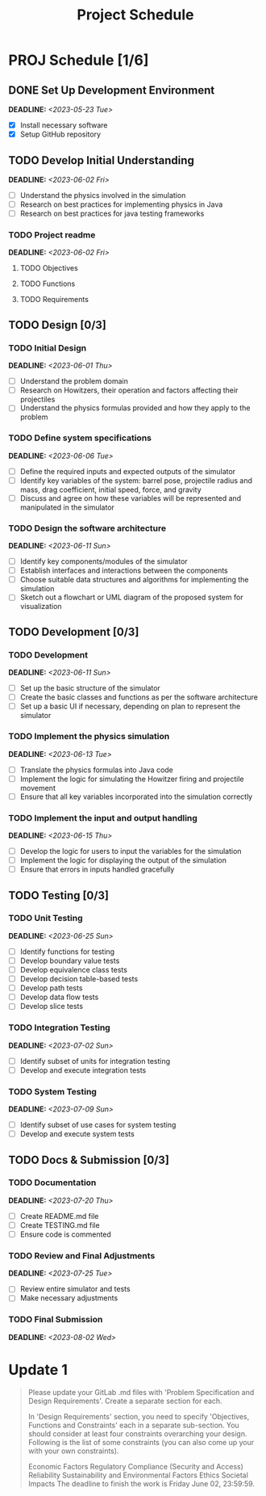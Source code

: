 #+title: Project Schedule
#+OPTIONS: p:t

* PROJ Schedule [1/6]

** DONE Set Up Development Environment
DEADLINE: <2023-05-23 Tue>
- [X] Install necessary software
- [X] Setup GitHub repository

** TODO Develop Initial Understanding
DEADLINE: <2023-06-02 Fri>
- [ ] Understand the physics involved in the simulation
- [ ] Research on best practices for implementing physics in Java
- [ ] Research on best practices for java testing frameworks

*** TODO Project readme
DEADLINE: <2023-06-02 Fri>
**** TODO Objectives
**** TODO Functions
**** TODO Requirements

** TODO Design [0/3]

*** TODO Initial Design
DEADLINE: <2023-06-01 Thu>
- [ ] Understand the problem domain
- [ ] Research on Howitzers, their operation and factors affecting their projectiles
- [ ] Understand the physics formulas provided and how they apply to the problem

*** TODO Define system specifications
DEADLINE: <2023-06-06 Tue>
- [ ] Define the required inputs and expected outputs of the simulator
- [ ] Identify key variables of the system: barrel pose, projectile radius and mass, drag coefficient, initial speed, force, and gravity
- [ ] Discuss and agree on how these variables will be represented and manipulated in the simulator

*** TODO Design the software architecture
DEADLINE: <2023-06-11 Sun>
- [ ] Identify key components/modules of the simulator
- [ ] Establish interfaces and interactions between the components
- [ ] Choose suitable data structures and algorithms for implementing the simulation
- [ ] Sketch out a flowchart or UML diagram of the proposed system for visualization

** TODO Development [0/3]
*** TODO Development
DEADLINE: <2023-06-11 Sun>
- [ ] Set up the basic structure of the simulator
- [ ] Create the basic classes and functions as per the software architecture
- [ ] Set up a basic UI if necessary, depending on plan to represent the simulator

*** TODO Implement the physics simulation
DEADLINE: <2023-06-13 Tue>
- [ ] Translate the physics formulas into Java code
- [ ] Implement the logic for simulating the Howitzer firing and projectile movement
- [ ] Ensure that all key variables incorporated into the simulation correctly

*** TODO Implement the input and output handling
DEADLINE: <2023-06-15 Thu>
- [ ] Develop the logic for users to input the variables for the simulation
- [ ] Implement the logic for displaying the output of the simulation
- [ ] Ensure that errors in inputs handled gracefully

** TODO Testing [0/3]

*** TODO Unit Testing
DEADLINE: <2023-06-25 Sun>
- [ ] Identify functions for testing
- [ ] Develop boundary value tests
- [ ] Develop equivalence class tests
- [ ] Develop decision table-based tests
- [ ] Develop path tests
- [ ] Develop data flow tests
- [ ] Develop slice tests

*** TODO Integration Testing
DEADLINE: <2023-07-02 Sun>
- [ ] Identify subset of units for integration testing
- [ ] Develop and execute integration tests

*** TODO System Testing
DEADLINE: <2023-07-09 Sun>
- [ ] Identify subset of use cases for system testing
- [ ] Develop and execute system tests

** TODO Docs & Submission [0/3]

*** TODO Documentation
DEADLINE: <2023-07-20 Thu>
- [ ] Create README.md file
- [ ] Create TESTING.md file
- [ ] Ensure code is commented

*** TODO Review and Final Adjustments
DEADLINE: <2023-07-25 Tue>
- [ ] Review entire simulator and tests
- [ ] Make necessary adjustments

*** TODO Final Submission
DEADLINE: <2023-08-02 Wed>


* Update 1
#+begin_quote
Please update your GitLab .md files with 'Problem Specification and Design Requirements'. Create a separate section for each.

In 'Design Requirements' section, you need to specify 'Objectives, Functions and Constraints' each in a separate sub-section. You should consider at least four constraints overarching your design. Following is the list of some constraints (you can also come up your with your own constraints).

Economic Factors
Regulatory Compliance (Security and Access)
Reliability
Sustainability and Environmental Factors
Ethics
Societal Impacts
The deadline to finish the work is Friday June 02, 23:59:59.
#+end_quote
